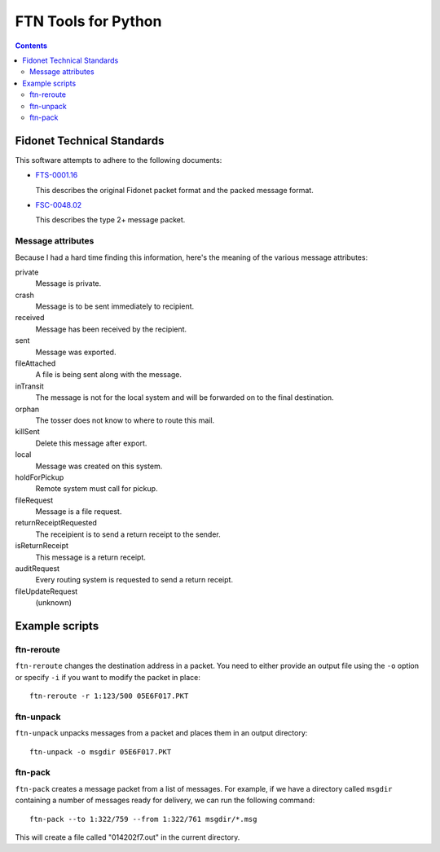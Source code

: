 ====================
FTN Tools for Python
====================

.. contents::

Fidonet Technical Standards
===========================

This software attempts to adhere to the following documents:

- FTS-0001.16_

  This describes the original Fidonet packet format and the 
  packed message format.

- FSC-0048.02_

  This describes the type 2+ message packet.

.. _FTS-0001.16: http://www.ftsc.org/docs/fts-0001.016
.. _FSC-0048.02: http://www.ftsc.org/docs/fsc-0048.002

Message attributes
------------------

Because I had a hard time finding this information, here's the meaning of
the various message attributes:

private
  Message is private.
crash
  Message is to be sent immediately to recipient.
received
  Message has been received by the recipient.
sent
  Message was exported.
fileAttached
  A file is being sent along with the message.
inTransit
  The message is not for the local system and will be
  forwarded on to the final destination.
orphan
  The tosser does not know to where to route this mail.
killSent
  Delete this message after export.
local
  Message was created on this system.
holdForPickup
  Remote system must call for pickup.
fileRequest
  Message is a file request.
returnReceiptRequested
  The receipient is to send a return receipt to the sender.
isReturnReceipt
  This message is a return receipt.
auditRequest
  Every routing system is requested to send a return receipt.
fileUpdateRequest
  (unknown)

Example scripts
===============

ftn-reroute
-----------

``ftn-reroute`` changes the destination address in a packet.  You need to
either provide an output file using the ``-o`` option or specify ``-i`` if
you want to modify the packet in place::

  ftn-reroute -r 1:123/500 05E6F017.PKT

ftn-unpack
----------

``ftn-unpack`` unpacks messages from a packet and places them in an output
directory::

  ftn-unpack -o msgdir 05E6F017.PKT

ftn-pack
--------

``ftn-pack`` creates a message packet from a list of messages. For example,
if we have a directory called ``msgdir`` containing a number of messages
ready for delivery, we can run the following command::

  ftn-pack --to 1:322/759 --from 1:322/761 msgdir/*.msg

This will create a file called "014202f7.out" in the current directory.

